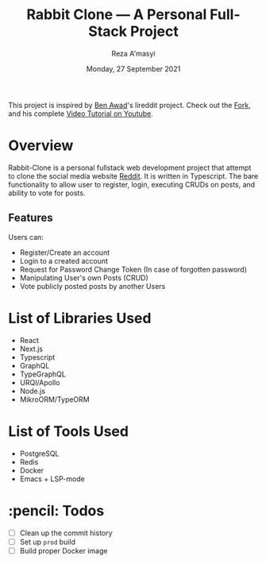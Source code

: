 #+TITLE: Rabbit Clone \mdash A Personal Full-Stack Project
#+AUTHOR: Reza A'masyi
#+EMAIL: mnurrreza@gmail.com
#+DATE: Monday, 27 September 2021

This project is inspired by [[https://github.com/benawad][Ben Awad]]'s lireddit project. Check out the [[https://github.com/rezaamashi/lireddit][Fork]], and his complete [[https://youtu.be/I6ypD7qv3Z8][Video Tutorial on Youtube]].

* Overview
Rabbit-Clone is a personal fullstack web development project that attempt to clone the social media website [[https://reddit.com][Reddit]]. It is written in Typescript. The bare functionality to allow user to register, login, executing CRUDs on posts, and ability to vote for posts.

** Features
Users can:
- Register/Create an account
- Login to a created account
- Request for Password Change Token (In case of forgotten password)
- Manipulating User's own Posts (CRUD)
- Vote publicly posted posts by another Users

* List of Libraries Used
- React
- Next.js
- Typescript
- GraphQL
- TypeGraphQL
- URQl/Apollo
- Node.js
- MikroORM/TypeORM

* List of Tools Used
- PostgreSQL
- Redis
- Docker
- Emacs + LSP-mode

* :pencil: Todos
- [ ] Clean up the commit history
- [ ] Set up =prod= build
- [ ] Build proper Docker image
